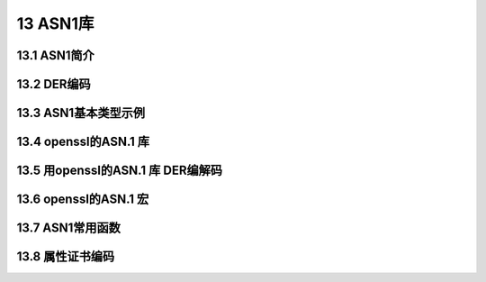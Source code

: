 ###########
13 ASN1库
###########

***************
13.1 ASN1简介
***************

***************
13.2 DER编码
***************

***********************
13.3 ASN1基本类型示例
***********************

***********************
13.4 openssl的ASN.1 库
***********************

*************************************
13.5 用openssl的ASN.1 库 DER编解码
*************************************

***********************
13.6 openssl的ASN.1 宏
***********************

***********************
13.7 ASN1常用函数
***********************

***********************
13.8 属性证书编码
***********************


